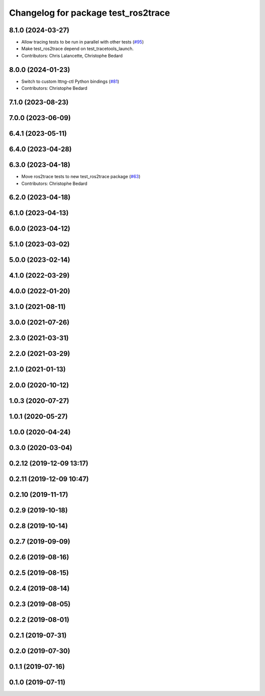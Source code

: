 ^^^^^^^^^^^^^^^^^^^^^^^^^^^^^^^^^^^^
Changelog for package test_ros2trace
^^^^^^^^^^^^^^^^^^^^^^^^^^^^^^^^^^^^

8.1.0 (2024-03-27)
------------------
* Allow tracing tests to be run in parallel with other tests (`#95 <https://github.com/ros2/ros2_tracing/issues/95>`_)
* Make test_ros2trace depend on test_tracetools_launch.
* Contributors: Chris Lalancette, Christophe Bedard

8.0.0 (2024-01-23)
------------------
* Switch to custom lttng-ctl Python bindings (`#81 <https://github.com/ros2/ros2_tracing/issues/81>`_)
* Contributors: Christophe Bedard

7.1.0 (2023-08-23)
------------------

7.0.0 (2023-06-09)
------------------

6.4.1 (2023-05-11)
------------------

6.4.0 (2023-04-28)
------------------

6.3.0 (2023-04-18)
------------------
* Move ros2trace tests to new test_ros2trace package (`#63 <https://github.com/ros2/ros2_tracing/issues/63>`_)
* Contributors: Christophe Bedard

6.2.0 (2023-04-18)
------------------

6.1.0 (2023-04-13)
------------------

6.0.0 (2023-04-12)
------------------

5.1.0 (2023-03-02)
------------------

5.0.0 (2023-02-14)
------------------

4.1.0 (2022-03-29)
------------------

4.0.0 (2022-01-20)
------------------

3.1.0 (2021-08-11)
------------------

3.0.0 (2021-07-26)
------------------

2.3.0 (2021-03-31)
------------------

2.2.0 (2021-03-29)
------------------

2.1.0 (2021-01-13)
------------------

2.0.0 (2020-10-12)
------------------

1.0.3 (2020-07-27)
------------------

1.0.1 (2020-05-27)
------------------

1.0.0 (2020-04-24)
------------------

0.3.0 (2020-03-04)
------------------

0.2.12 (2019-12-09 13:17)
-------------------------

0.2.11 (2019-12-09 10:47)
-------------------------

0.2.10 (2019-11-17)
-------------------

0.2.9 (2019-10-18)
------------------

0.2.8 (2019-10-14)
------------------

0.2.7 (2019-09-09)
------------------

0.2.6 (2019-08-16)
------------------

0.2.5 (2019-08-15)
------------------

0.2.4 (2019-08-14)
------------------

0.2.3 (2019-08-05)
------------------

0.2.2 (2019-08-01)
------------------

0.2.1 (2019-07-31)
------------------

0.2.0 (2019-07-30)
------------------

0.1.1 (2019-07-16)
------------------

0.1.0 (2019-07-11)
------------------
